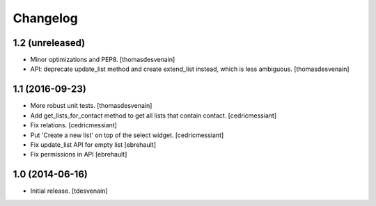 Changelog
=========


1.2 (unreleased)
----------------

- Minor optimizations and PEP8.
  [thomasdesvenain]

- API: deprecate update_list method and create extend_list instead,
  which is less ambiguous.
  [thomasdesvenain]


1.1 (2016-09-23)
----------------

- More robust unit tests.
  [thomasdesvenain]

- Add get_lists_for_contact method to get all lists that contain contact.
  [cedricmessiant]

- Fix relations.
  [cedricmessiant]

- Put 'Create a new list' on top of the select widget.
  [cedricmessiant]

- Fix update_list API for empty list
  [ebrehault]

- Fix permissions in API
  [ebrehault]


1.0 (2014-06-16)
----------------

- Initial release.
  [tdesvenain]

